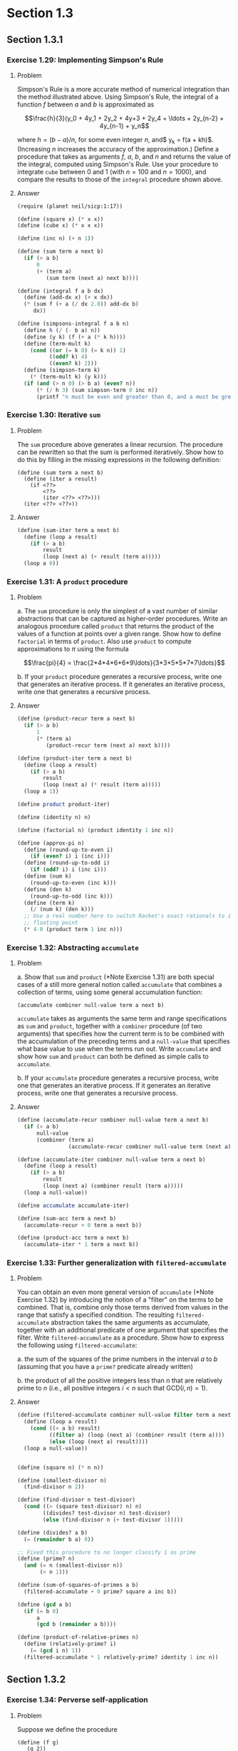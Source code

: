 * Section 1.3
#+TODO: TODO(t) WRITEUP(w) || (d)
** Section 1.3.1
*** Exercise 1.29: Implementing Simpson's Rule
**** Problem
     Simpson's Rule is a more accurate method of numerical integration
     than the method illustrated above.  Using Simpson's Rule, the
     integral of a function $f$ between $a$ and $b$ is approximated as

     $$\frac{h}{3}(y_0 + 4y_1 + 2y_2 + 4y+3 + 2y_4 + \ldots +
     2y_{n-2} + 4y_{n-1} + y_n$$

     where $h = (b - a)/n$, for some even integer $n$, and$ y_k =
     f(a + kh)$.  (Increasing $n$ increases the accuracy of the
     approximation.)  Define a procedure that takes as arguments $f$,
     $a$, $b$, and $n$ and returns the value of the integral, computed
     using Simpson's Rule.  Use your procedure to integrate =cube=
     between 0 and 1 (with $n = 100$ and $n = 1000$), and compare the
     results to those of the =integral= procedure shown above.

**** Answer
#+BEGIN_SRC scheme :session 1-3 :results silent
  (require (planet neil/sicp:1:17))

  (define (square x) (* x x))
  (define (cube x) (* x x x))

  (define (inc n) (+ n 1))

  (define (sum term a next b)
    (if (> a b)
        0
        (+ (term a)
           (sum term (next a) next b))))

  (define (integral f a b dx)
    (define (add-dx x) (+ x dx))
    (* (sum f (+ a (/ dx 2.0)) add-dx b)
       dx))

  (define (simpsons-integral f a b n)
    (define h (/ (- b a) n))
    (define (y k) (f (+ a (* k h))))
    (define (term-mult k)
      (cond ((or (= k 0) (= k n)) 1)
            ((odd? k) 4)
            ((even? k) 2)))
    (define (simpson-term k)
      (* (term-mult k) (y k)))
    (if (and (> n 0) (> b a) (even? n))
        (* (/ h 3) (sum simpson-term 0 inc n))
        (printf "n must be even and greater than 0, and a must be greater than b")))
#+END_SRC

*** Exercise 1.30: Iterative =sum=
**** Problem

     The =sum= procedure above generates a linear recursion.  The
     procedure can be rewritten so that the sum is performed
     iteratively.  Show how to do this by filling in the missing
     expressions in the following definition:

#+BEGIN_EXAMPLE
          (define (sum term a next b)
            (define (iter a result)
              (if <??>
                  <??>
                  (iter <??> <??>)))
            (iter <??> <??>))
#+END_EXAMPLE
**** Answer

#+BEGIN_SRC scheme :session 1-3 :results silent
  (define (sum-iter term a next b)
    (define (loop a result)
      (if (> a b)
          result
          (loop (next a) (+ result (term a)))))
    (loop a 0))
#+END_SRC

*** Exercise 1.31: A =product= procedure
**** Problem

       a. The =sum= procedure is only the simplest of a vast number of
          similar abstractions that can be captured as higher-order
          procedures.  Write an analogous procedure called =product=
          that returns the product of the values of a function at
          points over a given range.  Show how to define =factorial= in
          terms of =product=.  Also use =product= to compute
          approximations to $\pi$ using the formula

          $$\frac{pi}{4} = \frac{2*4*4*6*6*9\ldots}{3*3*5*5*7*7\ldots}$$

       b. If your =product= procedure generates a recursive process,
          write one that generates an iterative process.  If it
          generates an iterative process, write one that generates a
          recursive process.

**** Answer

#+BEGIN_SRC scheme :session 1-3 :results silent
  (define (product-recur term a next b)
    (if (> a b)
        1
        (* (term a)
           (product-recur term (next a) next b))))

  (define (product-iter term a next b)
    (define (loop a result)
      (if (> a b)
          result
          (loop (next a) (* result (term a)))))
    (loop a 1))

  (define product product-iter)

  (define (identity n) n)

  (define (factorial n) (product identity 1 inc n))

  (define (approx-pi n)
    (define (round-up-to-even i)
      (if (even? i) i (inc i)))
    (define (round-up-to-odd i)
      (if (odd? i) i (inc i)))
    (define (num k)
      (round-up-to-even (inc k)))
    (define (den k)
      (round-up-to-odd (inc k)))
    (define (term k)
      (/ (num k) (den k)))
    ;; Use a real number here to switch Racket's exact rationals to inexact
    ;; floating point
    (* 4.0 (product term 1 inc n)))

#+END_SRC

*** Exercise 1.32: Abstracting =accumulate=
**** Problem

       a. Show that =sum= and =product= (*Note Exercise 1.31) are
          both special cases of a still more general notion called
          =accumulate= that combines a collection of terms, using some
          general accumulation function:

#+BEGIN_EXAMPLE
   (accumulate combiner null-value term a next b)
#+END_EXAMPLE

          =accumulate= takes as arguments the same term and range
          specifications as =sum= and =product=, together with a
          =combiner= procedure (of two arguments) that specifies how
          the current term is to be combined with the accumulation of
          the preceding terms and a =null-value= that specifies what
          base value to use when the terms run out.  Write =accumulate=
          and show how =sum= and =product= can both be defined as
          simple calls to =accumulate=.

       b. If your =accumulate= procedure generates a recursive
          process, write one that generates an iterative process.  If
          it generates an iterative process, write one that generates
          a recursive process.
**** Answer

#+BEGIN_SRC scheme :session 1-3 :results silent
  (define (accumulate-recur combiner null-value term a next b)
    (if (> a b)
        null-value
        (combiner (term a)
                  (accumulate-recur combiner null-value term (next a) next b))))

  (define (accumulate-iter combiner null-value term a next b)
    (define (loop a result)
      (if (> a b)
          result
          (loop (next a) (combiner result (term a)))))
    (loop a null-value))

  (define accumulate accumulate-iter)

  (define (sum-acc term a next b)
    (accumulate-recur + 0 term a next b))

  (define (product-acc term a next b)
    (accumulate-iter * 1 term a next b))

#+END_SRC

*** Exercise 1.33: Further generalization with =filtered-accumulate=
**** Problem

     You can obtain an even more general version of =accumulate=
     (*Note Exercise 1.32) by introducing the notion of a "filter" on
     the terms to be combined.  That is, combine only those terms
     derived from values in the range that satisfy a specified
     condition.  The resulting =filtered-accumulate= abstraction takes
     the same arguments as accumulate, together with an additional
     predicate of one argument that specifies the filter.  Write
     =filtered-accumulate= as a procedure.  Show how to express the
     following using =filtered-accumulate=:

       a. the sum of the squares of the prime numbers in the interval $a$
          to $b$ (assuming that you have a =prime?= predicate already
          written)

       b. the product of all the positive integers less than $n$ that
          are relatively prime to $n$ (i.e., all positive integers $i <
          n$ such that $\text{GCD}(i,n) = 1$).

**** Answer
#+BEGIN_SRC scheme :session 1-3 :results silent
  (define (filtered-accumulate combiner null-value filter term a next b)
    (define (loop a result)
      (cond ((> a b) result)
            ((filter a) (loop (next a) (combiner result (term a))))
            (else (loop (next a) result))))
    (loop a null-value))
#+END_SRC

#+BEGIN_SRC scheme :session 1-3 :results silent

  (define (square n) (* n n))

  (define (smallest-divisor n)
    (find-divisor n 2))

  (define (find-divisor n test-divisor)
    (cond ((> (square test-divisor) n) n)
          ((divides? test-divisor n) test-divisor)
          (else (find-divisor n (+ test-divisor 1)))))

  (define (divides? a b)
    (= (remainder b a) 0))

  ;; Fixed this procedure to no longer classify 1 as prime
  (define (prime? n)
    (and (= n (smallest-divisor n))
         (> n 1)))

  (define (sum-of-squares-of-primes a b)
    (filtered-accumulate + 0 prime? square a inc b))
#+END_SRC

#+BEGIN_SRC scheme :session 1-3 :results silent
  (define (gcd a b)
    (if (= b 0)
        a
        (gcd b (remainder a b))))

  (define (product-of-relative-primes n)
    (define (relatively-prime? i)
      (= (gcd i n) 1))
    (filtered-accumulate * 1 relatively-prime? identity 1 inc n))

#+END_SRC

** Section 1.3.2
*** Exercise 1.34: Perverse self-application
**** Problem

    Suppose we define the procedure

#+BEGIN_EXAMPLE
  (define (f g)
     (g 2))
#+END_EXAMPLE

    Then we have

#+BEGIN_EXAMPLE
  (f square)
  4

  (f (lambda (z) (* z (+ z 1))))
  6
#+END_EXAMPLE

    What happens if we (perversely) ask the interpreter to evaluate
    the combination =(f f)=?  Explain.

**** Answer

It expands as:

#+BEGIN_EXAMPLE
(f f)
(f 2)
(2 2)
#+END_EXAMPLE

And it will terminate with an error, since =2= is not a procedure.

** Section 1.3.3
*** TODO Exercise 1.35: The fixed point $\phi$
**** Problem

    Show that the golden ratio $\phi$ (section 1.22) is a fixed point
    of the transformation $x \mapsto 1 + 1/x$, and use this fact to
    compute $\phi$ by means of the =fixed-point= procedure.

**** Answer

*** Exercise 1.36: Observing =fixed-point= approximations
**** Problem

    Modify =fixed-point= so that it prints the sequence of
    approximations it generates, using the =newline= and =display=
    primitives shown in *Note Exercise 1.22.  Then find a solution to
    $x^x = 1000$ by finding a fixed point of $x \mapsto \log 1000
    /\log x$.  (Use Scheme's primitive =log= procedure, which computes
    natural logarithms.)  Compare the number of steps this takes with
    and without average damping.  (Note that you cannot start
    =fixed-point= with a guess of 1, as this would cause division by
    $\log 1 = 0$.)

**** Answer

First, the definitions from the text:

#+BEGIN_SRC scheme :session 1-3 :results silent
  (define (average x y)
    (/ (+ x y) 2))

  (define (close-enough? x y)
    (< (abs (- x y)) 0.001))

  (define tolerance 0.00001)

  (define (fixed-point-orig f first-guess)
    (define (close-enough? v1 v2)
      (< (abs (- v1 v2)) tolerance))
    (define (try guess)
      (let ((next (f guess)))
        (if (close-enough? guess next)
            next
            (try next))))
    (try first-guess))
#+END_SRC

Now, we instrument =fixed-point= so we can observe its progress:

#+BEGIN_SRC scheme :session 1-3 :results silent
  (define (fixed-point-verbose f first-guess)
    (define (close-enough? v1 v2)
      (< (abs (- v1 v2)) tolerance))
    (define (try guess)
      (let ((next (f guess)))
        (display next)
        (newline)
        (if (close-enough? guess next)
            next
            (try next))))
    (try first-guess))
#+END_SRC

#+name: 1-36-normal
#+BEGIN_SRC scheme :session 1-3 :results output
  (fixed-point-verbose (lambda (x) (/ (log 1000) (log x))) 1.1)
#+END_SRC

#+RESULTS: 1-36-normal
#+begin_example
72.47657378429035
1.6127318474109593
14.45350138636525
2.5862669415385087
7.269672273367045
3.4822383620848467
5.536500810236703
4.036406406288111
4.95053682041456
4.318707390180805
4.721778787145103
4.450341068884912
4.626821434106115
4.509360945293209
4.586349500915509
4.535372639594589
4.568901484845316
4.546751100777536
4.561341971741742
4.551712230641226
4.558059671677587
4.55387226495538
4.556633177654167
4.554812144696459
4.556012967736543
4.555220997683307
4.555743265552239
4.555398830243649
4.555625974816275
4.555476175432173
4.555574964557791
4.555509814636753
4.555552779647764
4.555524444961165
4.555543131130589
4.555530807938518
4.555538934848503
#+end_example

#+name: 1-36-damped
#+BEGIN_SRC scheme :session 1-3 :results output
  (fixed-point-verbose (lambda (x) (average x (/ (log 1000) (log x)))) 1.1)
#+END_SRC

#+RESULTS: 1-36-damped
#+begin_example
36.78828689214517
19.352175531882512
10.84183367957568
6.870048352141772
5.227224961967156
4.701960195159289
4.582196773201124
4.560134229703681
4.5563204194309606
4.555669361784037
4.555558462975639
4.55553957996306
4.555536364911781
#+end_example

#+BEGIN_SRC emacs-lisp :var normal=1-36-normal damped=1-36-damped :results output
(prin1 "Without damping:")
(print (length (split-string normal "\n")))
(prin1 "With average damping:")
(print (length (split-string damped "\n")))
#+END_SRC

#+RESULTS:
: "Without damping:"
: 38
: "With average damping:"
: 14

*** Exercise 1.37: Infinite continued fractions
**** Problem

      a. An infinite "continued fraction" is an expression of the form

         $$ f = \frac{N_1}{D_1 + \frac{N_2}{D_2 + \frac{N_3}{D_3} +
         \cdots}} $$

         As an example, one can show that the infinite continued
         fraction expansion with the $N_i$ and the $D_i$ all equal to
         1 produces $1/\phi$, where $\phi$ is the golden ratio
         (described in section 1.2.2).  One way to approximate an
         infinite continued fraction is to truncate the expansion
         after a given number of terms.  Such a truncation---a
         so-called finite continued fraction "$k$-term finite
         continued fraction"---has the form

         $$ \frac{N_1}{D_1 + \frac{N_2}{\cdots + \frac{N_K}{D_K} +
         \cdots}} $$


         Suppose that =n= and =d= are procedures of one argument (the
         term index $i$) that return the $N_i$ and $D_i$ of the terms
         of the continued fraction.  Define a procedure =cont-frac=
         such that evaluating =(cont-frac n d k)= computes the value
         of the $k$-term finite continued fraction.  Check your
         procedure by approximating $1/\phi$ using

#+BEGIN_example
   (cont-frac (lambda (i) 1.0)
              (lambda (i) 1.0)
               k)
#+END_example

         for successive values of =k=.  How large must you make =k= in
         order to get an approximation that is accurate to 4 decimal
         places?

      b. If your =cont-frac= procedure generates a recursive process,
         write one that generates an iterative process.  If it
         generates an iterative process, write one that generates a
         recursive process.

**** Answer

#+BEGIN_SRC scheme :session 1-3 :results silent
  (define (cont-frac-recur n d k)
    (if (= k 1)
        (/ (n 1) (d 1))
        (/ (n k) (+ (d k) (cont-frac n d (- k 1))))))

  (define (cont-frac-iter n d k)
    (define (loop i result)
      (if (= i 0)
          result
          (loop (- i 1) (/ (n i) (+ (d i) result)))))
    (loop k 0))

  (define cont-frac cont-frac-iter)

#+END_SRC

#+BEGIN_SRC scheme :session 1-3 :results output
(display (cont-frac (lambda (i) 1.0) (lambda (i) 1.0) 1))
(newline)
(display (cont-frac (lambda (i) 1.0) (lambda (i) 1.0) 2))
(newline)
(display (cont-frac (lambda (i) 1.0) (lambda (i) 1.0) 10))
(newline)
(display (cont-frac (lambda (i) 1.0) (lambda (i) 1.0) 11))
(newline)
(display (cont-frac-recur (lambda (i) 1.0) (lambda (i) 1.0) 11))
(newline)
#+END_SRC

#+RESULTS:
: 1.0
: 0.5
: 0.6179775280898876
: 0.6180555555555556
: 0.6180555555555556

*** Exercise 1.38: Euler's continued fraction for $e-2$
**** Problem

    In 1737, the Swiss mathematician Leonhard Euler published a memoir
    /De Fractionibus Continuis/, which included a continued fraction
    expansion for $e - 2$, where $e$ is the base of the natural
    logarithms.  In this fraction, the $N_i$ are all 1, and the $D_i$
    are successively $1, 2, 1, 1, 4, 1, 1, 6, 1, 1, 8, \ldots$ Write a
    program that uses your =cont-frac= procedure from Exercise 1-37 to
    approximate $e$, based on Euler's expansion.

**** Answer

#+BEGIN_SRC scheme :session 1-3 :results silent
  (define (euler-e k)
    (+ 2.0 (cont-frac (lambda (i) 1)
                      (lambda (i)
                        (if (= (remainder i 3) 2)
                            (* 2 (/ (+ i 1) 3))
                            1))
                      k)))
#+END_SRC

*** WRITEUP Exercise 1.39: Lambert's continued fraction for tangents
**** Problem

    A continued fraction representation of the tangent function was
    published in 1770 by the German mathematician J.H. Lambert:


    $$\tan x = \frac{x}{1 - \frac{x^2}{3 - \frac{x^2}{5 - \cdots}}}$$


    where $x$ is in radians.  Define a procedure =(tan-cf x k)= that
    computes an approximation to the tangent function based on
    Lambert's formula.  =k= specifies the number of terms to compute,
    as in *Note Exercise 1.37.

**** Answer

#+BEGIN_SRC scheme :session 1-3 :results silent
  (define (tan-cf x k)
    (cont-frac (lambda (i)
                 (if (= i 1)
                     x
                     (- (* x x))))
               (lambda (i)
                 (+ 1.0 (* 2.0 (- i 1.0))))
               k))
#+END_SRC

The only tricky bits here are making sure that all of the $N_i$ is
negative for $i>1$ and finding a tidy expression for the $D_i$.

** Section 1.3.4
*** WRITEUP Exercise 1.40: Approximating cubics with Newton's method
**** Problem

    Define a procedure =cubic= that can be used together with the
    =newtons-method= procedure in expressions of the form

#+BEGIN_EXAMPLE
         (newtons-method (cubic a b c) 1)
#+END_EXAMPLE

    to approximate zeros of the cubic $x^3 + ax^2 + bx + c$.

**** Answer

#+BEGIN_SRC scheme :session 1-3 :results silent

  (define fixed-point fixed-point-orig)

  (define (average-damp f)
    (lambda (x) (average x (f x))))

  (define (sqrt x)
    (fixed-point (average-damp (lambda (y) (/ x y)))
                 1.0))

  (define dx 0.00001)

  (define (deriv g)
    (lambda (x)
      (/ (- (g (+ x dx)) (g x))
         dx)))

  (define (newton-transform g)
    (lambda (x)
      (- x (/ (g x) ((deriv g) x)))))

  (define (newtons-method g guess)
    (fixed-point (newton-transform g) guess))

  (define (cubic a b c)
    (lambda (x) (+ (* a (cube x)) (* b (square x)) (* c x) x)))
#+END_SRC

*** WRITEUP Exercise 1.41: Doubling =double=
**** Problem

    Define a procedure =double= that takes a procedure of one argument
    as argument and returns a procedure that applies the original
    procedure twice.  For example, if =inc= is a procedure that adds 1
    to its argument, then =(double inc)= should be a procedure that
    adds 2.  What value is returned by

#+BEGIN_EXAMPLE
         (((double (double double)) inc) 5)
#+END_EXAMPLE

**** Answer

#+BEGIN_SRC scheme :session 1-3 :results silent
  (define (double f)
    (lambda (x) (f (f x))))
#+END_SRC

#+BEGIN_SRC scheme :session 1-3 :results value
  (((double (double double)) inc) 5)
#+END_SRC

#+RESULTS:
: 21

*** WRITEUP Exercise 1.42: Composing functions
**** Problem

    Let $f$ and $g$ be two one-argument functions.  The /composition/
    $f$ after $g$ is defined to be the function $x\mapsto f(g(x))$.
    Define a procedure =compose= that implements composition.  For
    example, if =inc= is a procedure that adds 1 to its argument,

#+BEGIN_EXAMPLE
         ((compose square inc) 6)
         49
#+END_EXAMPLE

**** Answer
     - Note taken on [2014-03-17 Mon 15:23]
#+BEGIN_SRC scheme :session 1-3 :results silent
  (define (compose f g)
    (lambda (x) (f (g x))))
#+END_SRC


#+BEGIN_SRC scheme :session 1-3 :results value
  ((compose square inc) 6)
#+END_SRC

#+RESULTS:
: 49

*** WRITEUP Exercise 1.43: Repeated function application
**** Problem

    If $f$ is a numerical function and $n$ is a positive integer, then
    we can form the $n$th repeated application of $f$, which is
    defined to be the function whose value at $x$ is
    $f(f(\ldots(f(x))\ldots))$.  For example, if $f$ is the function
    $x\mapsto x + 1$, then the $n$th repeated application of $f$ is
    the function $x \mapsto x + n$.  If $f$ is the operation of
    squaring a number, then the nth repeated application of f is the
    function that raises its argument to the $2^n$th power.  Write a
    procedure that takes as inputs a procedure that computes $f$ and a
    positive integer $n$ and returns the procedure that computes the
    $n$th repeated application of $f$.  Your procedure should be able
    to be used as follows:

#+BEGIN_EXAMPLE
         ((repeated square 2) 5)
         625
#+END_EXAMPLE

    Hint: You may find it convenient to use =compose= from
    Exercise 1-42.

**** Answer

#+BEGIN_SRC scheme :session 1-3 :results silent
  (define (repeated-recur f n)
    (if (> n 1)
        (compose f (repeated-recur f (dec n)))
        f))

  (define (repeated-it f n)
    (lambda (x)
      (define (repeated-loop f i x)
        (if (> i 0)
            (repeated-loop f (dec i) (f x))
            x))
      (repeated-loop f n x)))

  (define repeated repeated-recur)
#+END_SRC

#+BEGIN_SRC scheme :session 1-3 :results value
  ((repeated square 2) 5)
#+END_SRC

#+RESULTS:
: 625


*** WRITEUP Exercise 1.44: Repeated smoothing
**** Problem

    The idea of "smoothing" a function is an important concept in
    signal processing.  If $f$ is a function and $dx$ is some small
    number, then the smoothed version of $f$ is the function whose
    value at a point $x$ is the average of $f(x - dx)$, $f(x)$, and
    $f(x + dx)$.  Write a procedure =smooth= that takes as input a
    procedure that computes $f$ and returns a procedure that computes
    the smoothed $f$.  It is sometimes valuable to repeatedly smooth a
    function (that is, smooth the smoothed function, and so on) to
    obtained the "$n$-fold smoothed function".  Show how to generate the
    $n$-fold smoothed function of any given function using =smooth= and
    =repeated= from Exercise 1.43.

**** Answer

#+BEGIN_SRC scheme :session 1-3 :results silent
  (define (smooth f)
    (lambda (x)
      (average (f x) (f (- x dx)))))

  (define (repeated-smooth f n)
    ((repeated smooth n) f))
#+END_SRC

*** TODO Exercise 1.45: $n$th roots with average damping
**** Problem

    We saw in section 1.3.3 that attempting to compute square roots by
    naively finding a fixed point of $y\mapsto x/y$ does not converge,
    and that this can be fixed by average damping.  The same method
    works for finding cube roots as fixed points of the average-damped
    $y\mapsto x/y^2$.  Unfortunately, the process does not work for
    fourth roots---a single average damp is not enough to make a
    fixed-point search for $y\mapsto x/y^3$ converge.  On the other
    hand, if we average damp twice (i.e., use the average damp of the
    average damp of $y\mapsto x/y^3$) the fixed-point search does
    converge.  Do some experiments to determine how many average damps
    are required to compute $n$th roots as a fixed-point search based
    upon repeated average damping of $y\mapsto x/y^(n-1)$.  Use this
    to implement a simple procedure for computing $n$th roots using
    =fixed-point=, =average-damp=, and the =repeated= procedure of
    Exercise 1-43.  Assume that any arithmetic operations you need are
    available as primitives.

**** Answer



*** TODO Exercise 1.46: Generalizing iterative improvement
**** Problem

    Several of the numerical methods described in this chapter are
    instances of an extremely general computational strategy known as
    "iterative improvement".  Iterative improvement says that, to
    compute something, we start with an initial guess for the answer,
    test if the guess is good enough, and otherwise improve the guess
    and continue the process using the improved guess as the new
    guess.  Write a procedure =iterative-improve= that takes two
    procedures as arguments: a method for telling whether a guess is
    good enough and a method for improving a guess.
    =iterative-improve= should return as its value a procedure that
    takes a guess as argument and keeps improving the guess until it
    is good enough.  Rewrite the =sqrt= procedure of section 1.1.7
    and the =fixed-point= procedure of section 1.3.3 in terms
    of =iterative-improve=.

**** Answer
